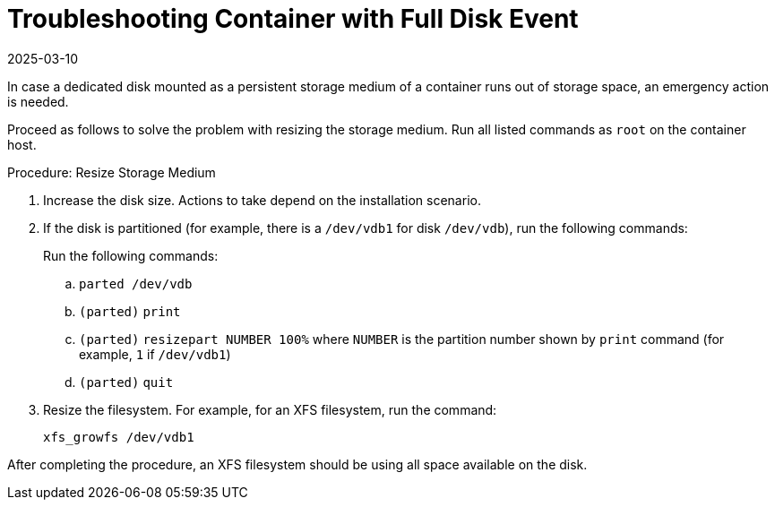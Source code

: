 [[troubleshooting-]]
= Troubleshooting Container with Full Disk Event
:revdate: 2025-03-10
:page-revdate: {revdate}



////
PUT THIS COMMENT AT THE TOP OF TROUBLESHOOTING SECTIONS

Troubleshooting format:

One sentence each:
Cause: What created the problem?
Consequence: What does the user see when this happens?
Fix: What can the user do to fix this problem?
Result: What happens after the user has completed the fix?

If more detailed instructions are required, put them in a "Resolving" procedure:
.Procedure: Resolving Widget Wobbles
. First step
. Another step
. Last step
////

In case a dedicated disk mounted as a persistent storage medium of a container runs out of storage space, an emergency action is needed.

Proceed as follows to solve the problem with resizing the storage medium.
Run all listed commands as [literal]``root`` on the container host.

.Procedure: Resize Storage Medium

. Increase the disk size.
  Actions to take depend on the installation scenario.

. If the disk is partitioned (for example, there is a [path]``/dev/vdb1`` for disk [path]``/dev/vdb``), run the following commands:

+

Run the following commands:

+

--
.. [command]``parted /dev/vdb``
.. [literal]``(parted)`` [command]``print``
.. [literal]``(parted)`` [command]``resizepart NUMBER 100%`` where [literal]``NUMBER`` is the partition number shown by [command]``print`` command (for example, [literal]``1`` if [literal]``/dev/vdb1``)
.. [literal]``(parted)`` [command]``quit``
--

. Resize the filesystem.
  For example, for an XFS filesystem, run the command:

+

[source,shell]
----
xfs_growfs /dev/vdb1
----

After completing the procedure, an XFS filesystem should be using all space available on the disk.
